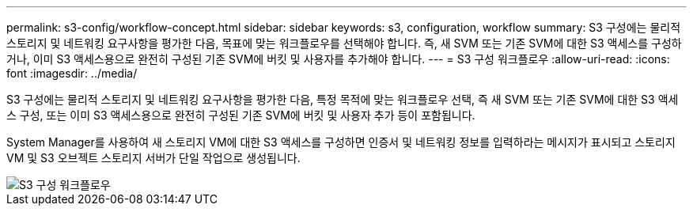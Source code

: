 ---
permalink: s3-config/workflow-concept.html 
sidebar: sidebar 
keywords: s3, configuration, workflow 
summary: S3 구성에는 물리적 스토리지 및 네트워킹 요구사항을 평가한 다음, 목표에 맞는 워크플로우를 선택해야 합니다. 즉, 새 SVM 또는 기존 SVM에 대한 S3 액세스를 구성하거나, 이미 S3 액세스용으로 완전히 구성된 기존 SVM에 버킷 및 사용자를 추가해야 합니다. 
---
= S3 구성 워크플로우
:allow-uri-read: 
:icons: font
:imagesdir: ../media/


[role="lead"]
S3 구성에는 물리적 스토리지 및 네트워킹 요구사항을 평가한 다음, 특정 목적에 맞는 워크플로우 선택, 즉 새 SVM 또는 기존 SVM에 대한 S3 액세스 구성, 또는 이미 S3 액세스용으로 완전히 구성된 기존 SVM에 버킷 및 사용자 추가 등이 포함됩니다.

System Manager를 사용하여 새 스토리지 VM에 대한 S3 액세스를 구성하면 인증서 및 네트워킹 정보를 입력하라는 메시지가 표시되고 스토리지 VM 및 S3 오브젝트 스토리지 서버가 단일 작업으로 생성됩니다.

image::../media/s3-config-pg-workflow.png[S3 구성 워크플로우]
